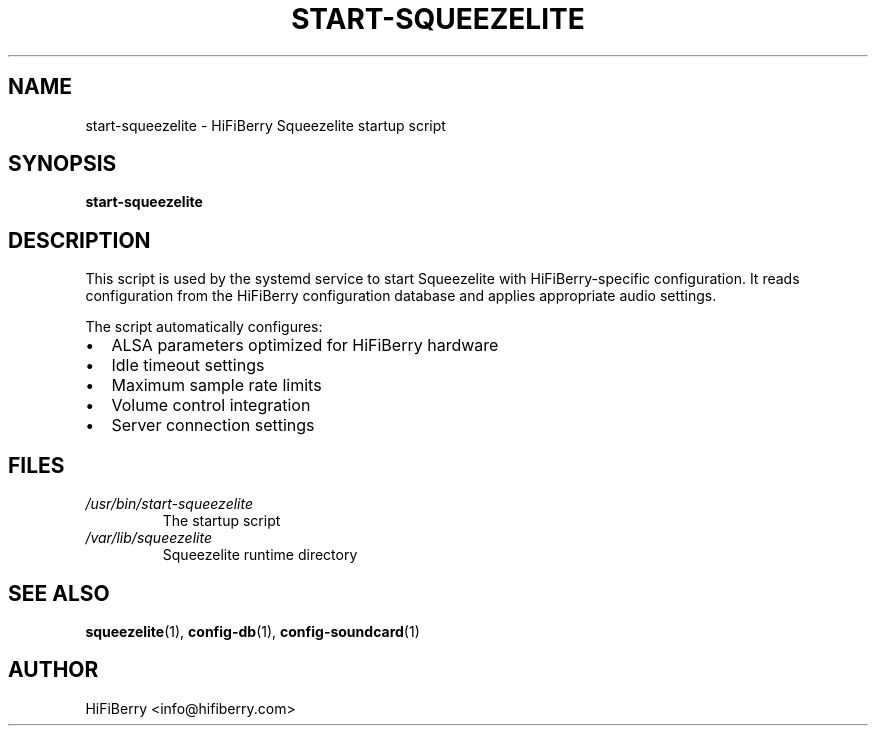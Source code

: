 .TH START-SQUEEZELITE 1 "June 2025" "HiFiBerry Squeezelite 2.0.0.1541" "User Commands"
.SH NAME
start-squeezelite \- HiFiBerry Squeezelite startup script
.SH SYNOPSIS
.B start-squeezelite
.SH DESCRIPTION
This script is used by the systemd service to start Squeezelite with HiFiBerry-specific configuration. It reads configuration from the HiFiBerry configuration database and applies appropriate audio settings.
.PP
The script automatically configures:
.IP \(bu 2
ALSA parameters optimized for HiFiBerry hardware
.IP \(bu 2
Idle timeout settings
.IP \(bu 2
Maximum sample rate limits
.IP \(bu 2
Volume control integration
.IP \(bu 2
Server connection settings
.SH FILES
.TP
.I /usr/bin/start-squeezelite
The startup script
.TP
.I /var/lib/squeezelite
Squeezelite runtime directory
.SH SEE ALSO
.BR squeezelite (1),
.BR config-db (1),
.BR config-soundcard (1)
.SH AUTHOR
HiFiBerry <info@hifiberry.com>
